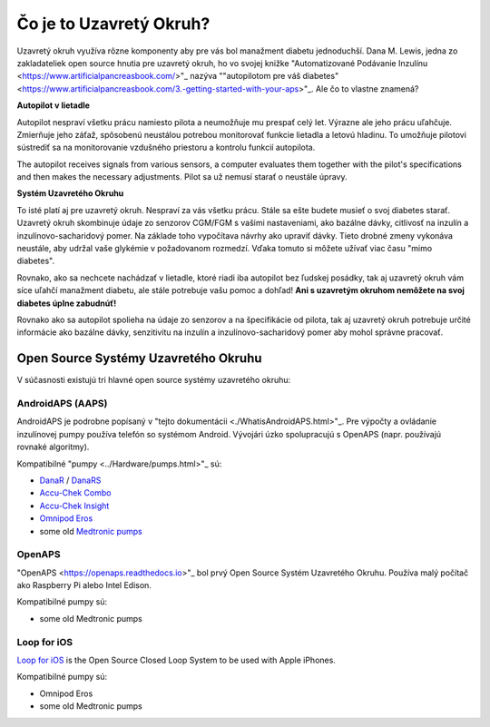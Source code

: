 Čo je to Uzavretý Okruh?
**************************************************

.. image:: ../images/autopilot.png
  :alt: AAPS je ako autopilot

Uzavretý okruh využíva rôzne komponenty aby pre vás bol manažment diabetu jednoduchší. 
Dana M. Lewis, jedna zo zakladateliek open source hnutia pre uzavretý okruh, ho vo svojej knižke "Automatizované Podávanie Inzulínu <https://www.artificialpancreasbook.com/>"_ nazýva ""autopilotom pre váš diabetes" <https://www.artificialpancreasbook.com/3.-getting-started-with-your-aps>"_. Ale čo to vlastne znamená?

**Autopilot v lietadle**

Autopilot nespraví všetku prácu namiesto pilota a neumožňuje mu prespať celý let. Výrazne ale jeho prácu uľahčuje. Zmierňuje jeho záťaž, spôsobenú neustálou potrebou monitorovať funkcie lietadla a letovú hladinu. To umožňuje pilotovi sústrediť sa na monitorovanie vzdušného priestoru a kontrolu funkcií autopilota.

The autopilot receives signals from various sensors, a computer evaluates them together with the pilot's specifications and then makes the necessary adjustments. Pilot sa už nemusí starať o neustále úpravy.

**Systém Uzavretého Okruhu**

To isté platí aj pre uzavretý okruh. Nespraví za vás všetku prácu. Stále sa ešte budete musieť o svoj diabetes starať. Uzavretý okruh skombinuje údaje zo senzorov CGM/FGM s vašimi nastaveniami, ako bazálne dávky, citlivosť na inzulín a inzulínovo-sacharidový pomer. Na základe toho vypočítava návrhy ako upraviť dávky. Tieto drobné zmeny vykonáva neustále, aby udržal vaše glykémie v požadovanom rozmedzí. Vďaka tomuto si môžete užívať viac času "mimo diabetes".

Rovnako, ako sa nechcete nachádzať v lietadle, ktoré riadi iba autopilot bez ľudskej posádky, tak aj uzavretý okruh vám síce uľahčí manažment diabetu, ale stále potrebuje vašu pomoc a dohľad! **Ani s uzavretým okruhom nemôžete na svoj diabetes úplne zabudnúť!**

Rovnako ako sa autopilot spolieha na údaje zo senzorov a na špecifikácie od pilota, tak aj uzavretý okruh potrebuje určité informácie ako bazálne dávky, senzitivitu na inzulín a inzulínovo-sacharidový pomer aby mohol správne pracovať.


Open Source Systémy Uzavretého Okruhu
===================================================
V súčasnosti existujú tri hlavné open source systémy uzavretého okruhu:

AndroidAPS (AAPS)
--------------------------------------------------
AndroidAPS je podrobne popísaný v "tejto dokumentácii <./WhatisAndroidAPS.html>"_. Pre výpočty a ovládanie inzulínovej pumpy používa telefón so systémom Android. Vývojári úzko spolupracujú s OpenAPS (napr. používajú rovnaké algoritmy).

Kompatibilné "pumpy <../Hardware/pumps.html>"_ sú:

* `DanaR <../Configuration/DanaR-Insulin-Pump.html>`_ / `DanaRS <../Configuration/DanaRS-Insulin-Pump.html>`_
* `Accu-Chek Combo <../Configuration/Accu-Chek-Combo-Pump.html>`_
* `Accu-Chek Insight <../Configuration/Accu-Chek-Insight-Pump.html>`_
* `Omnipod Eros <../Configuration/OmnipodEros.html>`_
* some old `Medtronic pumps <../Configuration/MedtronicPump.html>`_

OpenAPS
--------------------------------------------------
"OpenAPS <https://openaps.readthedocs.io>"_ bol prvý Open Source Systém Uzavretého Okruhu. Používa malý počítač ako Raspberry Pi alebo Intel Edison.

Kompatibilné pumpy sú:

* some old Medtronic pumps

Loop for iOS
--------------------------------------------------
`Loop for iOS <https://loopkit.github.io/loopdocs/>`_ is the Open Source Closed Loop System to be used with Apple iPhones.

Kompatibilné pumpy sú:

* Omnipod Eros
* some old Medtronic pumps
